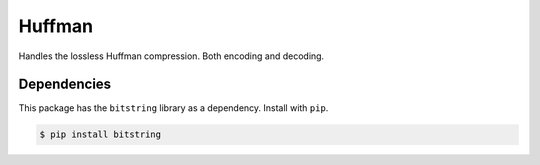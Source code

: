 Huffman
=======

Handles the lossless Huffman compression. Both encoding and decoding.

Dependencies
------------

This package has the ``bitstring`` library as a dependency. Install with
``pip``.

.. code-block:: bash

   $ pip install bitstring
